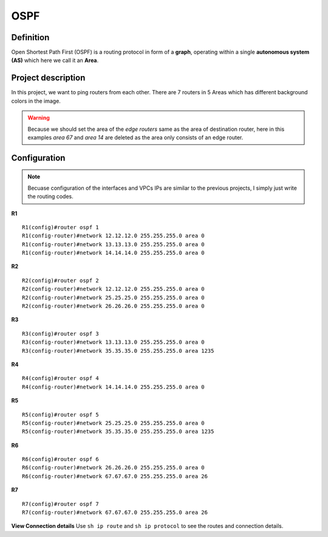 OSPF
===================

^^^^^^^^^^^^^^^^^^^
Definition
^^^^^^^^^^^^^^^^^^^
Open Shortest Path First (OSPF) is a routing protocol in form of a **graph**, operating within a single **autonomous system (AS)**
which here we call it an **Area**.

^^^^^^^^^^^^^^^^^^^
Project description
^^^^^^^^^^^^^^^^^^^
.. image:: /_static/Images/OSPF/Map.png
    :height: 500px
    :align: center

In this project, we want to ping routers from each other. There are 7 routers in 5 Areas which has different background colors
in the image.

.. warning:: Because we should set the area of the *edge routers* same as the area of destination router, here
             in this examples *area 67* and *area 14* are deleted as the area only consists of an edge router.

^^^^^^^^^^^^^^^^^^^
Configuration
^^^^^^^^^^^^^^^^^^^
.. note:: Becuase configuration of the interfaces and VPCs IPs are similar to the previous projects,
          I simply just write the routing codes.

**R1** ::

    R1(config)#router ospf 1
    R1(config-router)#network 12.12.12.0 255.255.255.0 area 0
    R1(config-router)#network 13.13.13.0 255.255.255.0 area 0
    R1(config-router)#network 14.14.14.0 255.255.255.0 area 0

**R2** ::

    R2(config)#router ospf 2
    R2(config-router)#network 12.12.12.0 255.255.255.0 area 0
    R2(config-router)#network 25.25.25.0 255.255.255.0 area 0
    R2(config-router)#network 26.26.26.0 255.255.255.0 area 0

**R3** ::

    R3(config)#router ospf 3
    R3(config-router)#network 13.13.13.0 255.255.255.0 area 0
    R3(config-router)#network 35.35.35.0 255.255.255.0 area 1235

**R4** ::

    R4(config)#router ospf 4
    R4(config-router)#network 14.14.14.0 255.255.255.0 area 0

**R5** ::

    R5(config)#router ospf 5
    R5(config-router)#network 25.25.25.0 255.255.255.0 area 0
    R5(config-router)#network 35.35.35.0 255.255.255.0 area 1235

**R6** ::

    R6(config)#router ospf 6
    R6(config-router)#network 26.26.26.0 255.255.255.0 area 0
    R6(config-router)#network 67.67.67.0 255.255.255.0 area 26

**R7** ::

    R7(config)#router ospf 7
    R7(config-router)#network 67.67.67.0 255.255.255.0 area 26


**View Connection details**
Use ``sh ip route`` and ``sh ip protocol`` to see the routes and connection details.